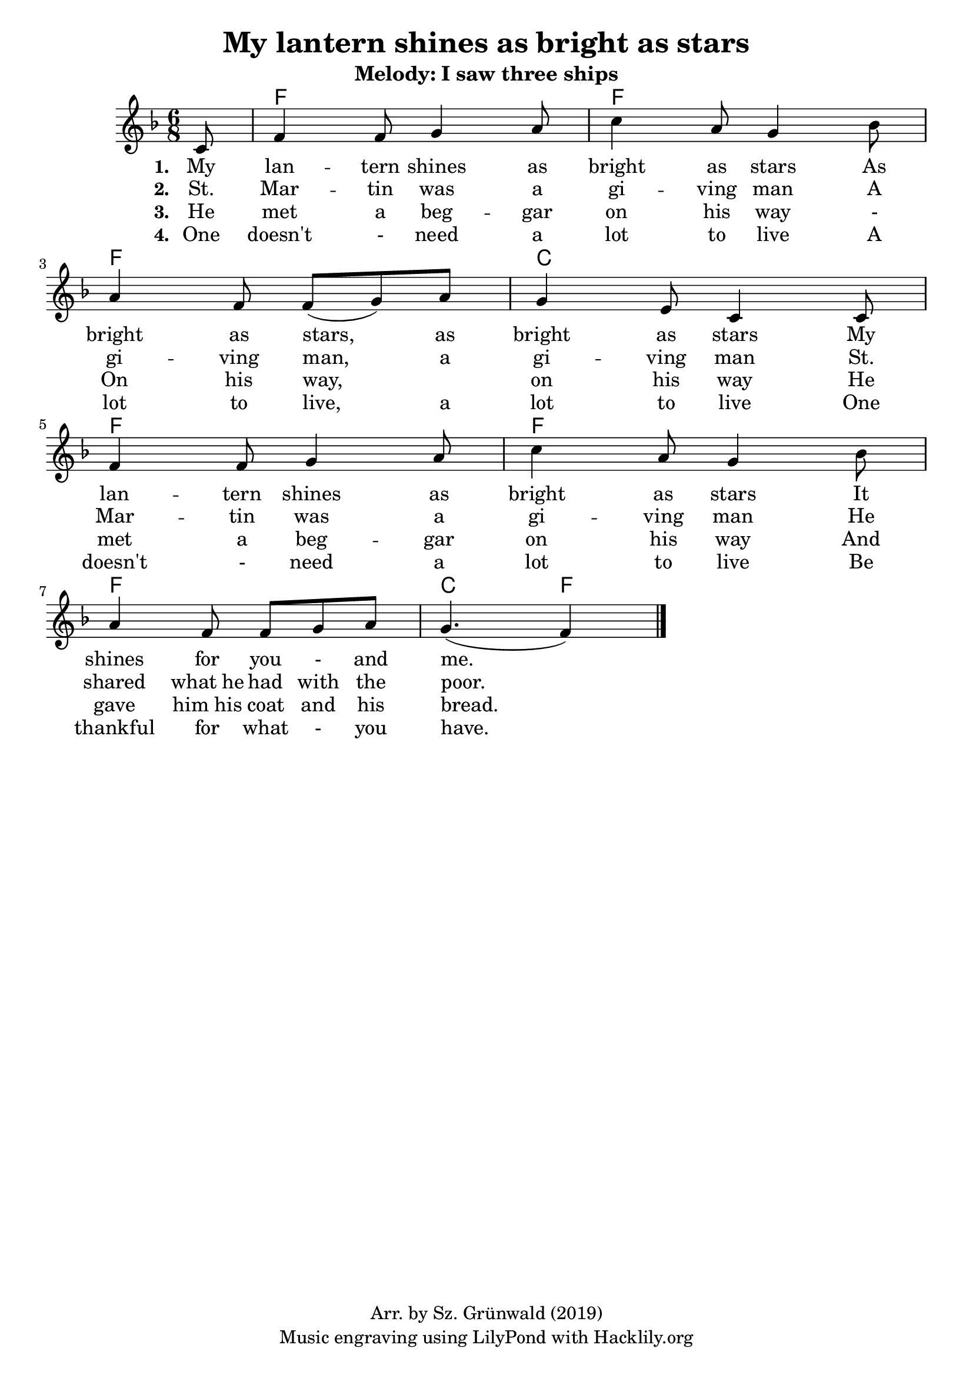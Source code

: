 #(set-default-paper-size "a4")
\header {
  title = "My lantern shines as bright as stars"
  subtitle = "Melody: I saw three ships"
  composer = ""
  copyright = "Arr. by Sz. Grünwald (2019)"
  tagline = "Music engraving using LilyPond with Hacklily.org"
}

songChords = \chords { 
		s8
		c2. c c g c c c g4. c 
	}

songMelody = \relative {
		\set Score.tempoHideNote = ##t
		\tempo 4 = 98
		\numericTimeSignature
		\time 6/8
		\key c \major

		\partial 8
		g8 | 
		 c4 c8 d4 e8 | g4 e8 d4 f8 | \break
		 e4 c8 c (d) e | d4 b8 g4 g8 | \break
		 c4 c8 d4 e8 | g4 e8 d4 f8 | \break
		 e4 c8 c d e | d4. (c4) 
		\bar "|."
	}

\score {
<<
	\transpose c f \songChords
	\transpose c f \songMelody
		\addlyrics {
		\set stanza = #"1. "
		My lan -- tern shines as bright as stars
		As bright as stars, as bright as stars
		My lan -- tern shines as bright as stars
		It shines for you - and me.
	}
		\addlyrics {
		\set stanza = #"2. "
		St. Mar -- tin was a gi -- ving man
		A gi -- ving man, a gi -- ving man
		St. Mar -- tin was a gi -- ving man
		He shared what_he had with the poor.
	}
		\addlyrics {
		\set stanza = #"3. "
		He met a beg -- gar on his way -
		On his way, _ on his way
		He met a beg -- gar on his way
		And gave him_his coat and his bread.
	}
		\addlyrics {
		\set stanza = #"4. "
		One doesn't - need a lot to live
		A lot to live, a lot to live
		One doesn't - need a lot to live
		Be thankful for what - you have.
	}

>>

\layout {
}
\midi { }
}